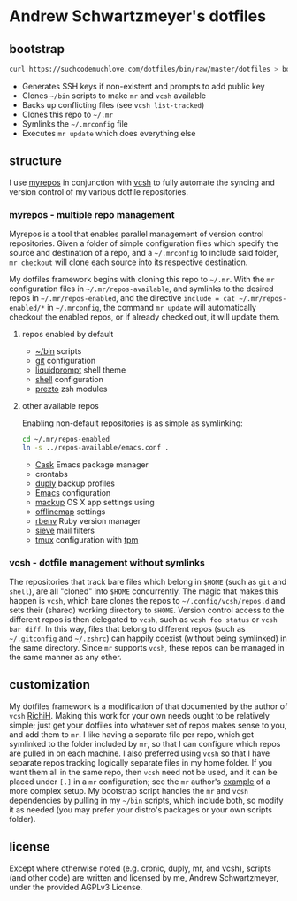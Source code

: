 * Andrew Schwartzmeyer's dotfiles
** bootstrap
#+begin_src sh
  curl https://suchcodemuchlove.com/dotfiles/bin/raw/master/dotfiles > bootstrap && bash bootstrap
#+end_src

- Generates SSH keys if non-existent and prompts to add public key
- Clones =~/bin= scripts to make =mr= and =vcsh= available
- Backs up conflicting files (see =vcsh list-tracked=)
- Clones this repo to =~/.mr=
- Symlinks the =~/.mrconfig= file
- Executes =mr update= which does everything else

** structure
I use [[http://myrepos.branchable.com/][myrepos]] in conjunction with [[https://github.com/RichiH/vcsh][vcsh]] to fully automate the syncing
and version control of my various dotfile repositories.

*** myrepos - multiple repo management
Myrepos is a tool that enables parallel management of version control
repositories. Given a folder of simple configuration files which
specify the source and destination of a repo, and a =~/.mrconfig= to
include said folder, =mr checkout= will clone each source into its
respective destination.

My dotfiles framework begins with cloning this repo to =~/.mr=. With
the =mr= configuration files in =~/.mr/repos-available=, and symlinks
to the desired repos in =~/.mr/repos-enabled=, and the directive
=include = cat ~/.mr/repos-enabled/*= in =~/.mrconfig=, the command
=mr update= will automatically checkout the enabled repos, or if
already checked out, it will update them.

**** repos enabled by default
- [[https://github.com/andschwa/bin][~/bin]] scripts
- [[http://git-scm.com/book/en/v2/Customizing-Git-Git-Configuration][git]] configuration
- [[https://github.com/nojhan/liquidprompt][liquidprompt]] shell theme
- [[https://github.com/andschwa/shell][shell]] configuration
- [[https://github.com/sorin-ionescu/prezto/][prezto]] zsh modules

**** other available repos
Enabling non-default repositories is as simple as symlinking:
#+begin_src sh
  cd ~/.mr/repos-enabled
  ln -s ../repos-available/emacs.conf .
#+end_src

- [[https://github.com/cask/cask][Cask]] Emacs package manager
- crontabs
- [[http://duply.net/][duply]] backup profiles
- [[https://github.com/andschwa/emacs][Emacs]] configuration
- [[https://github.com/lra/mackup][mackup]] OS X app settings using
- [[http://offlineimap.org/][offlinemap]] settings
- [[https://github.com/sstephenson/rbenv][rbenv]] Ruby version manager
- [[http://sieve.info/][sieve]] mail filters
- [[http://tmux.sourceforge.net/][tmux]] configuration with [[https://github.com/tmux-plugins/tpm][tpm]]

*** vcsh - dotfile management without symlinks
The repositories that track bare files which belong in =$HOME= (such
as =git= and =shell=), are all "cloned" into =$HOME= concurrently. The
magic that makes this happen is =vcsh=, which bare clones the repos to
=~/.config/vcsh/repos.d= and sets their (shared) working directory to
=$HOME=. Version control access to the different repos is then
delegated to =vcsh=, such as =vcsh foo status= or =vcsh bar diff=. In
this way, files that belong to different repos (such as =~/.gitconfig=
and =~/.zshrc=) can happily coexist (without being symlinked) in the
same directory. Since =mr= supports =vcsh=, these repos can be managed
in the same manner as any other.

** customization
My dotfiles framework is a modification of that documented by the
author of =vcsh= [[https://github.com/RichiH/vcsh/tree/master/doc][RichiH]]. Making this work for your own needs ought to
be relatively simple; just get your dotfiles into whatever set of
repos makes sense to you, and add them to =mr=. I like having a
separate file per repo, which get symlinked to the folder included by
=mr=, so that I can configure which repos are pulled in on each
machine. I also preferred using =vcsh= so that I have separate repos
tracking logically separate files in my home folder. If you want them
all in the same repo, then =vcsh= need not be used, and it can be
placed under =[.]= in a =mr= configuration; see the =mr= author's
[[https://github.com/joeyh/myrepos/blob/master/mrconfig.complex][example]] of a more complex setup. My bootstrap script handles the =mr=
and =vcsh= dependencies by pulling in my =~/bin= scripts, which
include both, so modify it as needed (you may prefer your distro's
packages or your own scripts folder).

** license
Except where otherwise noted (e.g. cronic, duply, mr, and vcsh),
scripts (and other code) are written and licensed by me, Andrew
Schwartzmeyer, under the provided AGPLv3 License.
